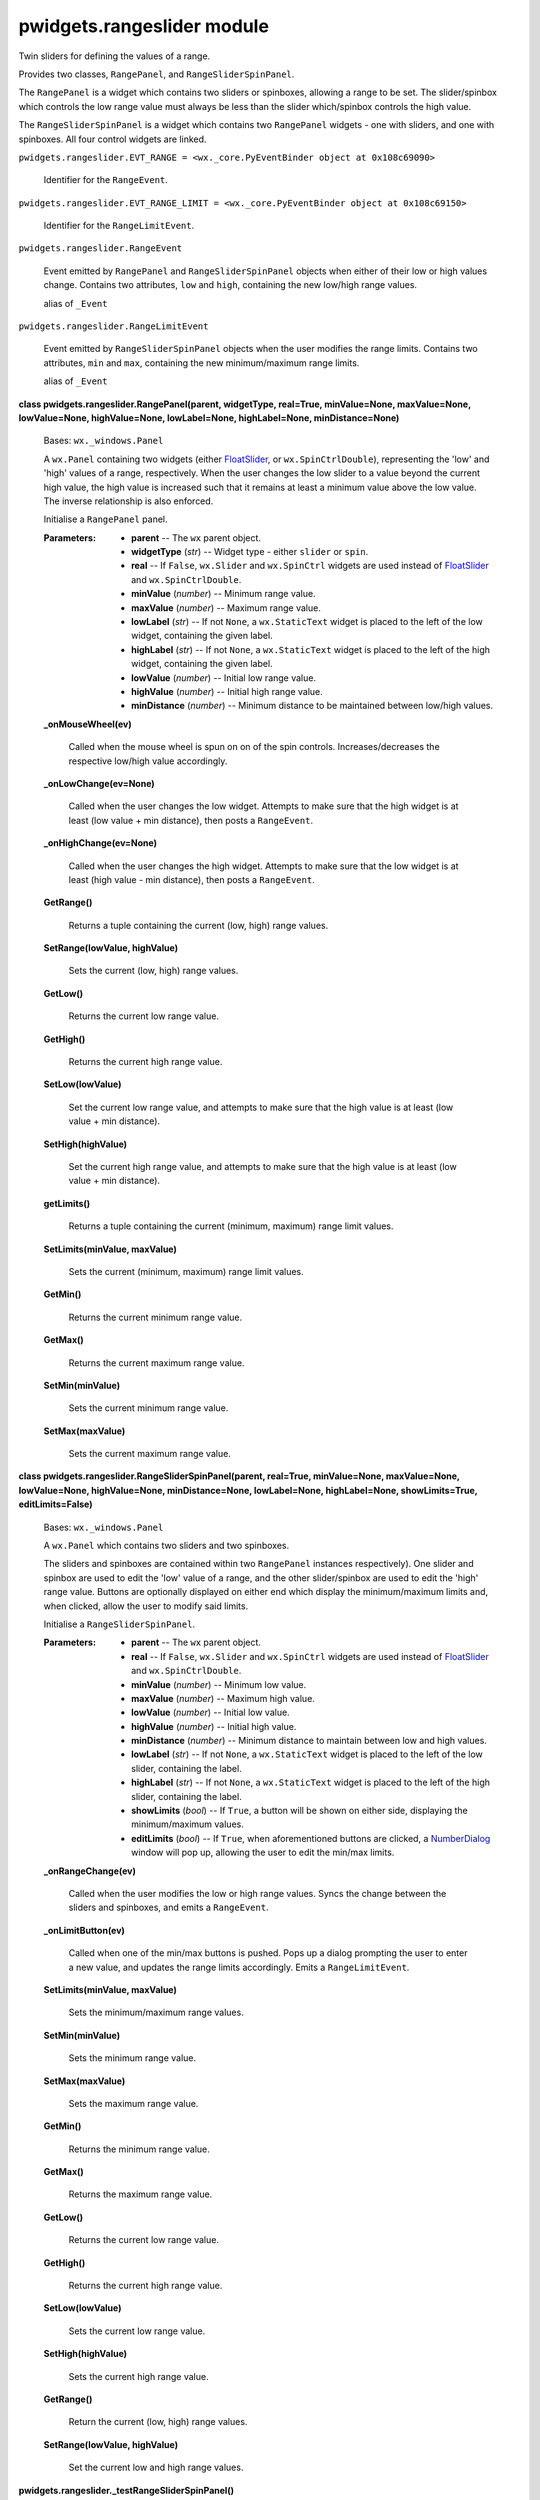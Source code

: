 
pwidgets.rangeslider module
***************************

Twin sliders for defining the values of a range.

Provides two classes, ``RangePanel``, and ``RangeSliderSpinPanel``.

The ``RangePanel`` is a widget which contains two sliders or
spinboxes, allowing a range to be set. The slider/spinbox which
controls the low range value must always be less than the slider
which/spinbox controls the high value.

The ``RangeSliderSpinPanel`` is a widget which contains two
``RangePanel`` widgets - one with sliders, and one with spinboxes. All
four control widgets are linked.

``pwidgets.rangeslider.EVT_RANGE = <wx._core.PyEventBinder object at
0x108c69090>``

   Identifier for the ``RangeEvent``.

``pwidgets.rangeslider.EVT_RANGE_LIMIT = <wx._core.PyEventBinder
object at 0x108c69150>``

   Identifier for the ``RangeLimitEvent``.

``pwidgets.rangeslider.RangeEvent``

   Event emitted by ``RangePanel`` and ``RangeSliderSpinPanel``
   objects  when either of their low or high values change. Contains
   two attributes, ``low`` and ``high``, containing the new low/high
   range values.

   alias of ``_Event``

``pwidgets.rangeslider.RangeLimitEvent``

   Event emitted by ``RangeSliderSpinPanel`` objects when the user
   modifies the range limits. Contains two attributes, ``min`` and
   ``max``, containing the new minimum/maximum range limits.

   alias of ``_Event``

**class pwidgets.rangeslider.RangePanel(parent, widgetType, real=True,
minValue=None, maxValue=None, lowValue=None, highValue=None,
lowLabel=None, highLabel=None, minDistance=None)**

   Bases: ``wx._windows.Panel``

   A ``wx.Panel`` containing two widgets (either `FloatSlider
   <Pwidgets.Floatslider#pwidgets.floatslider.FloatSlider>`_, or
   ``wx.SpinCtrlDouble``), representing the 'low' and 'high' values of
   a range, respectively. When the user changes the low slider to a
   value beyond the current high value, the high value is increased
   such that it remains at least a minimum value above the low value.
   The inverse relationship is also enforced.

   Initialise a ``RangePanel`` panel.

   :Parameters:
      * **parent** -- The ``wx`` parent object.

      * **widgetType** (*str*) -- Widget type - either ``slider`` or
        ``spin``.

      * **real** -- If ``False``, ``wx.Slider`` and ``wx.SpinCtrl``
        widgets are used instead of `FloatSlider
        <Pwidgets.Floatslider#pwidgets.floatslider.FloatSlider>`_ and
        ``wx.SpinCtrlDouble``.

      * **minValue** (*number*) -- Minimum range value.

      * **maxValue** (*number*) -- Maximum range value.

      * **lowLabel** (*str*) -- If not ``None``, a ``wx.StaticText``
        widget is placed to the left of the low  widget, containing
        the given label.

      * **highLabel** (*str*) -- If not ``None``, a ``wx.StaticText``
        widget is placed to the left of the high  widget, containing
        the given label.

      * **lowValue** (*number*) -- Initial low range value.

      * **highValue** (*number*) -- Initial high range value.

      * **minDistance** (*number*) -- Minimum distance to be
        maintained between low/high values.

   **_onMouseWheel(ev)**

      Called when the mouse wheel is spun on on of the spin controls.
      Increases/decreases the respective low/high value accordingly.

   **_onLowChange(ev=None)**

      Called when the user changes the low widget.  Attempts to make
      sure that the high widget is at least (low value + min
      distance), then posts a ``RangeEvent``.

   **_onHighChange(ev=None)**

      Called when the user changes the high widget.  Attempts to make
      sure that the low widget is at least (high value - min
      distance), then posts a ``RangeEvent``.

   **GetRange()**

      Returns a tuple containing the current (low, high) range values.

   **SetRange(lowValue, highValue)**

      Sets the current (low, high) range values.

   **GetLow()**

      Returns the current low range value.

   **GetHigh()**

      Returns the current high range value.

   **SetLow(lowValue)**

      Set the current low range value, and attempts to make sure that
      the high value is at least (low value + min distance).

   **SetHigh(highValue)**

      Set the current high range value, and attempts to make sure that
      the high value is at least (low value + min distance).

   **getLimits()**

      Returns a tuple containing the current (minimum, maximum) range
      limit values.

   **SetLimits(minValue, maxValue)**

      Sets the current (minimum, maximum) range limit values.

   **GetMin()**

      Returns the current minimum range value.

   **GetMax()**

      Returns the current maximum range value.

   **SetMin(minValue)**

      Sets the current minimum range value.

   **SetMax(maxValue)**

      Sets the current maximum range value.

**class pwidgets.rangeslider.RangeSliderSpinPanel(parent, real=True,
minValue=None, maxValue=None, lowValue=None, highValue=None,
minDistance=None, lowLabel=None, highLabel=None, showLimits=True,
editLimits=False)**

   Bases: ``wx._windows.Panel``

   A ``wx.Panel`` which contains two sliders and two spinboxes.

   The sliders and spinboxes are contained within two ``RangePanel``
   instances respectively). One slider and spinbox are used to edit
   the 'low' value of a range, and the other slider/spinbox are used
   to edit the 'high' range value. Buttons are optionally displayed on
   either end which display the minimum/maximum limits and, when
   clicked, allow the user to modify said limits.

   Initialise a ``RangeSliderSpinPanel``.

   :Parameters:
      * **parent** -- The ``wx`` parent object.

      * **real** -- If ``False``, ``wx.Slider`` and ``wx.SpinCtrl``
        widgets are used instead of `FloatSlider
        <Pwidgets.Floatslider#pwidgets.floatslider.FloatSlider>`_ and
        ``wx.SpinCtrlDouble``.

      * **minValue** (*number*) -- Minimum low value.

      * **maxValue** (*number*) -- Maximum high value.

      * **lowValue** (*number*) -- Initial low value.

      * **highValue** (*number*) -- Initial high value.

      * **minDistance** (*number*) -- Minimum distance to maintain
        between low and high values.

      * **lowLabel** (*str*) -- If not ``None``, a ``wx.StaticText``
        widget is placed to the left of the low  slider, containing
        the label.

      * **highLabel** (*str*) -- If not ``None``, a ``wx.StaticText``
        widget is placed to the left of the high  slider, containing
        the label.

      * **showLimits** (*bool*) -- If ``True``, a button will be shown
        on either side, displaying the minimum/maximum values.

      * **editLimits** (*bool*) -- If ``True``, when aforementioned
        buttons are clicked, a `NumberDialog
        <Pwidgets.Numberdialog#pwidgets.numberdialog.NumberDialog>`_
        window will pop up, allowing the user to edit the min/max
        limits.

   **_onRangeChange(ev)**

      Called when the user modifies the low or high range values.
      Syncs the change between the sliders and spinboxes, and emits a
      ``RangeEvent``.

   **_onLimitButton(ev)**

      Called when one of the min/max buttons is pushed. Pops up a
      dialog prompting the user to enter a new value, and updates the
      range limits accordingly. Emits a ``RangeLimitEvent``.

   **SetLimits(minValue, maxValue)**

      Sets the minimum/maximum range values.

   **SetMin(minValue)**

      Sets the minimum range value.

   **SetMax(maxValue)**

      Sets the maximum range value.

   **GetMin()**

      Returns the minimum range value.

   **GetMax()**

      Returns the maximum range value.

   **GetLow()**

      Returns the current low range value.

   **GetHigh()**

      Returns the current high range value.

   **SetLow(lowValue)**

      Sets the current low range value.

   **SetHigh(highValue)**

      Sets the current high range value.

   **GetRange()**

      Return the current (low, high) range values.

   **SetRange(lowValue, highValue)**

      Set the current low and high range values.

**pwidgets.rangeslider._testRangeSliderSpinPanel()**

   Little test program.
